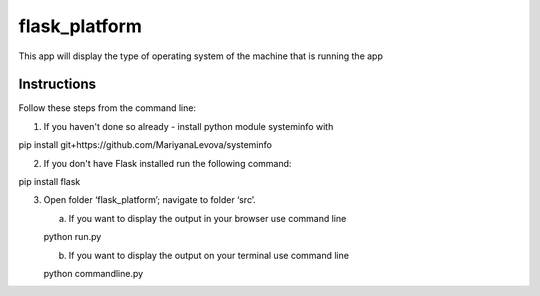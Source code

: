 ==============
flask_platform
==============

This app will display the type of operating system of the machine that is running the app

Instructions
====

Follow these steps from the command line:

1. If you haven't done so already - install python module systeminfo with
 
pip install git+https://github.com/MariyanaLevova/systeminfo

2. If you don't have Flask installed run the following command:

pip install flask

3. Open folder ‘flask_platform’; navigate to folder ‘src’.

   (a) If you want to display the output in your browser use command line
 
   python run.py
   
   (b) If you want to display the output on your terminal use command line

   python commandline.py


